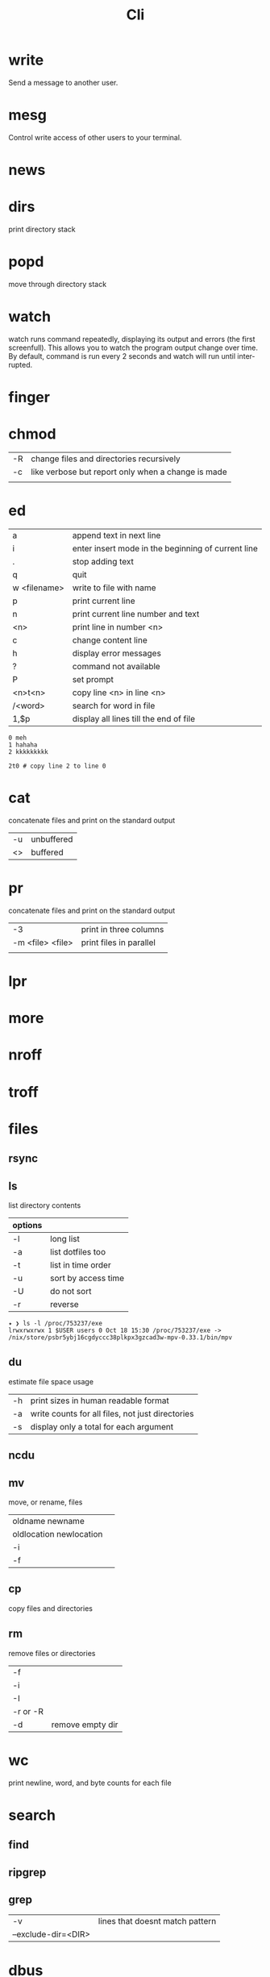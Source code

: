 #+TITLE: Cli

* write
Send a message to another user.

* mesg
Control write access of other users to your terminal.

* news
* dirs
print directory stack
* popd
move through directory stack
* watch
watch runs command repeatedly, displaying its output and errors (the first
screenfull). This allows you to watch the program output change over time. By
default, command is run every 2 seconds and watch will run until inter‐ rupted.
* finger
* chmod
|    |                                                    |
|----+----------------------------------------------------|
| -R | change files and directories recursively           |
| -c | like verbose but report only when a change is made |
|    |                                                    |

* ed
|              |                                                    |
|--------------+----------------------------------------------------|
| a            | append text in next line                           |
| i            | enter insert mode in the beginning of current line |
| .            | stop adding text                                   |
| q            | quit                                               |
| w <filename> | write to file with name                            |
| p            | print current line                                 |
| n            | print current line number and text                 |
| <n>          | print line in number <n>                           |
| c            | change content line                                |
| h            | display error messages                             |
| ?            | command not available                              |
| P            | set prompt                                         |
| <n>t<n>      | copy line <n> in line <n>                          |
| /<word>      | search for word in file                            |
| 1,$p         | display all lines till the end of file             |


#+begin_src shell-script
0 meh
1 hahaha
2 kkkkkkkkk

2t0 # copy line 2 to line 0
#+end_src
* cat
concatenate files and print on the standard output
|    |            |
|----+------------|
| -u | unbuffered |
| <> | buffered   |

* pr
concatenate files and print on the standard output
|                  |                         |
|------------------+-------------------------|
|               -3 | print in three columns  |
| -m <file> <file> | print files in parallel |
|                  |                         |

* lpr

* more

* nroff

* troff

* files
** rsync
** ls
 list directory contents

 | options |                     |
 |---------+---------------------|
 | -l      | long list           |
 | -a      | list dotfiles too   |
 | -t      | list in time order  |
 | -u      | sort by access time |
 | -U      | do not sort         |
 | -r      | reverse             |

#+begin_src shell
✦ ❯ ls -l /proc/753237/exe
lrwxrwxrwx 1 $USER users 0 Oct 18 15:30 /proc/753237/exe -> /nix/store/psbr5ybj16cgdyccc38plkpx3gzcad3w-mpv-0.33.1/bin/mpv
#+end_src

** du
estimate file space usage

|    |                                                  |
|----+--------------------------------------------------|
| -h | print sizes in human readable format             |
| -a | write counts for all files, not just directories |
| -s | display only a total for each argument           |
** ncdu
** mv
move, or rename, files

|                         |   |
|-------------------------+---|
| oldname newname         |   |
| oldlocation newlocation |   |
| -i                      |   |
| -f                      |   |

** cp
copy files and directories

** rm
remove files or directories

|          |   |
|----------+---|
| -f       |   |
| -i       |   |
| -I       |   |
| -r or -R |   |
| -d       | remove empty dir  |

* wc
print newline, word, and byte counts for each file

* search
** find
** ripgrep
** grep
|                     |                                 |
|---------------------+---------------------------------|
| -v                  | lines that doesnt match pattern |
| --exclude-dir=<DIR> |                                 |

* dbus
** dbus-launch
Utility to start a message bus from a shell script
** dbus-monitor
debug probe to print message bus messages
* sort
|    |   |
|----+---|
| -r |   |
| -n |   |
| -f |   |
| +n |   |
* exec
 execute command in current process
* parted
* cal
display a calendar
* tail
output the last part of files
* gdisk
* fdisk
* mount
* iwctl
* images
** imagemagick
* information
** man
** info
* cmp
compare two files byte by byte
* diff
compare files line by line
* pwd
* od
dump files in octal and other formats
|    |   |
|----+---|
| -c |   |
| -b |   |
|    |   |
* stty
* read
read line of input into variables
* cd
* mkdir
* shell
* echo
display a line of text

#+begin_src shell
echo * # echo all files in dir
echo .bash* # echo all files beginning with '.bash'

#+end_src
* make
|                 |                                                                 |
|-----------------+-----------------------------------------------------------------|
| .DEFAULT_GOAL   | deﬁnes which target is run when no target is speciﬁed.          |
| <word>:         | name of the target                                              |
| <word>: <word2> | other targets that must be run before the speciﬁed target runs. |
| .PHONY:<word>   | <word> doesn't represent a file name in this Makefile           |
|                 |                                                                 |
* scp
OpenSSH secure file copy
* at
at, batch, atq, atrm - queue, examine, or delete jobs for later execution

* recutils
** recsel
print records from a recfile
* process
** htop
** killall
** kill
|    |                  |
|----+------------------|
|  0 | kill all process |
|  1 | SIGHUP           |
|  9 | SIGKILL          |
| 15 | SIGTERM          |
** pgrep
look up, signal, or wait for processes based on name and other attributes
** pkill
** pwait
** nice
run a program with modified scheduling priority
#+begin_src shell
nice expensive-command &
#+end_src
** nohup
run a command immune to hangups, with output to a non-tty
#+begin_src shell-script
nohup command &
#+end_src
* parallel
* xargs
#+begin_src shell-script
echo 'Meh' | xargs -I {} echo 'Ultra {}' # ultra Meh

#+end_src
* sed
#+begin_src shell

sed -i 's/Meh/Foo/g'
#+end_src
* sshuttle
* multiplexer
** tmux
** screen
* crypt
* pv
* fzf
* fd
* midnight
* cron
* tr
Translate, squeeze, and/or delete characters from standard input, writing to standard output.

|              |                                             |
|--------------+---------------------------------------------|
| -d, --delete | delete characters in SET1, do not translate |
|              |                                             |

#+begin_src shell

echo '"Arch Linux"' | tr -d '"' # 'Arch Linux'
#+end_src
* cut
Print selected parts of lines from each FILE to standard output.

With no FILE, or when FILE is -, read standard input.

Mandatory arguments to long options are mandatory for short options too.

|                       |                                                                                                                         |
|-----------------------+-------------------------------------------------------------------------------------------------------------------------|
| -f<n> --fields=LIST   | select  only these fields;  also print any line that contains no delimiter character, unless the -s option is specified |
| -d, --delimiter=DELIM | use DELIM instead of TAB for field delimiter                                                                                                                        |


#+begin_src shell

echo 'NAME="Arch Linux"' | cut -f2 -d '=' # "Arch Linux"

#+end_src

* ts

* file system
** findmnt
** lsblk
** df
report file system space usage

|    |                                                      |
|----+------------------------------------------------------|
| -h | print sizes in powers of 1024                        |
| -x | limit listing to file systems not of type TYPE       |
| -a | include pseudo, duplicate, inaccessible file systems |
* Xorg
** xmodmap
|         |                                    |
|---------+------------------------------------|
| -pke    |                                    |

** setxkbmap
|         |                                    |
|---------+------------------------------------|
| -option | reset current session modification |
|         |                                    |

** xinput
- list the devices
#+begin_src shell
 xinput --list
#+end_src

- list details for the mouse (id=3)
 #+begin_src shell
xinput --list-props 3
 #+end_src

- Disable the mouse:
#+begin_src shell
$ export DISPLAY=:0
$ xinput set-int-prop 3 "Device Enabled" 8 0
#+end_src

** xandr
|           |   |
|-----------+---|
| -q        |   |
| --current |   |
